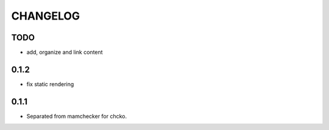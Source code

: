 =========
CHANGELOG
=========

TODO
====

- add, organize and link content

0.1.2
=====

- fix static rendering

0.1.1
=====

- Separated from mamchecker for chcko.
